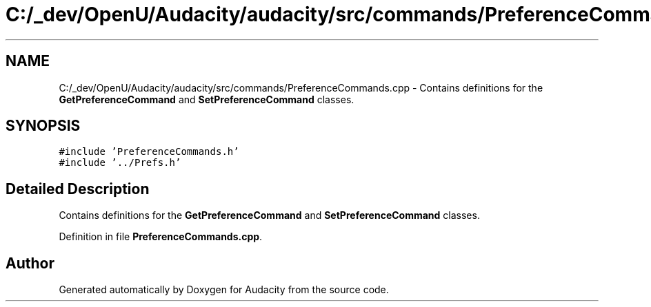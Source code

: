.TH "C:/_dev/OpenU/Audacity/audacity/src/commands/PreferenceCommands.cpp" 3 "Thu Apr 28 2016" "Audacity" \" -*- nroff -*-
.ad l
.nh
.SH NAME
C:/_dev/OpenU/Audacity/audacity/src/commands/PreferenceCommands.cpp \- Contains definitions for the \fBGetPreferenceCommand\fP and \fBSetPreferenceCommand\fP classes\&.  

.SH SYNOPSIS
.br
.PP
\fC#include 'PreferenceCommands\&.h'\fP
.br
\fC#include '\&.\&./Prefs\&.h'\fP
.br

.SH "Detailed Description"
.PP 
Contains definitions for the \fBGetPreferenceCommand\fP and \fBSetPreferenceCommand\fP classes\&. 


.PP
Definition in file \fBPreferenceCommands\&.cpp\fP\&.
.SH "Author"
.PP 
Generated automatically by Doxygen for Audacity from the source code\&.
